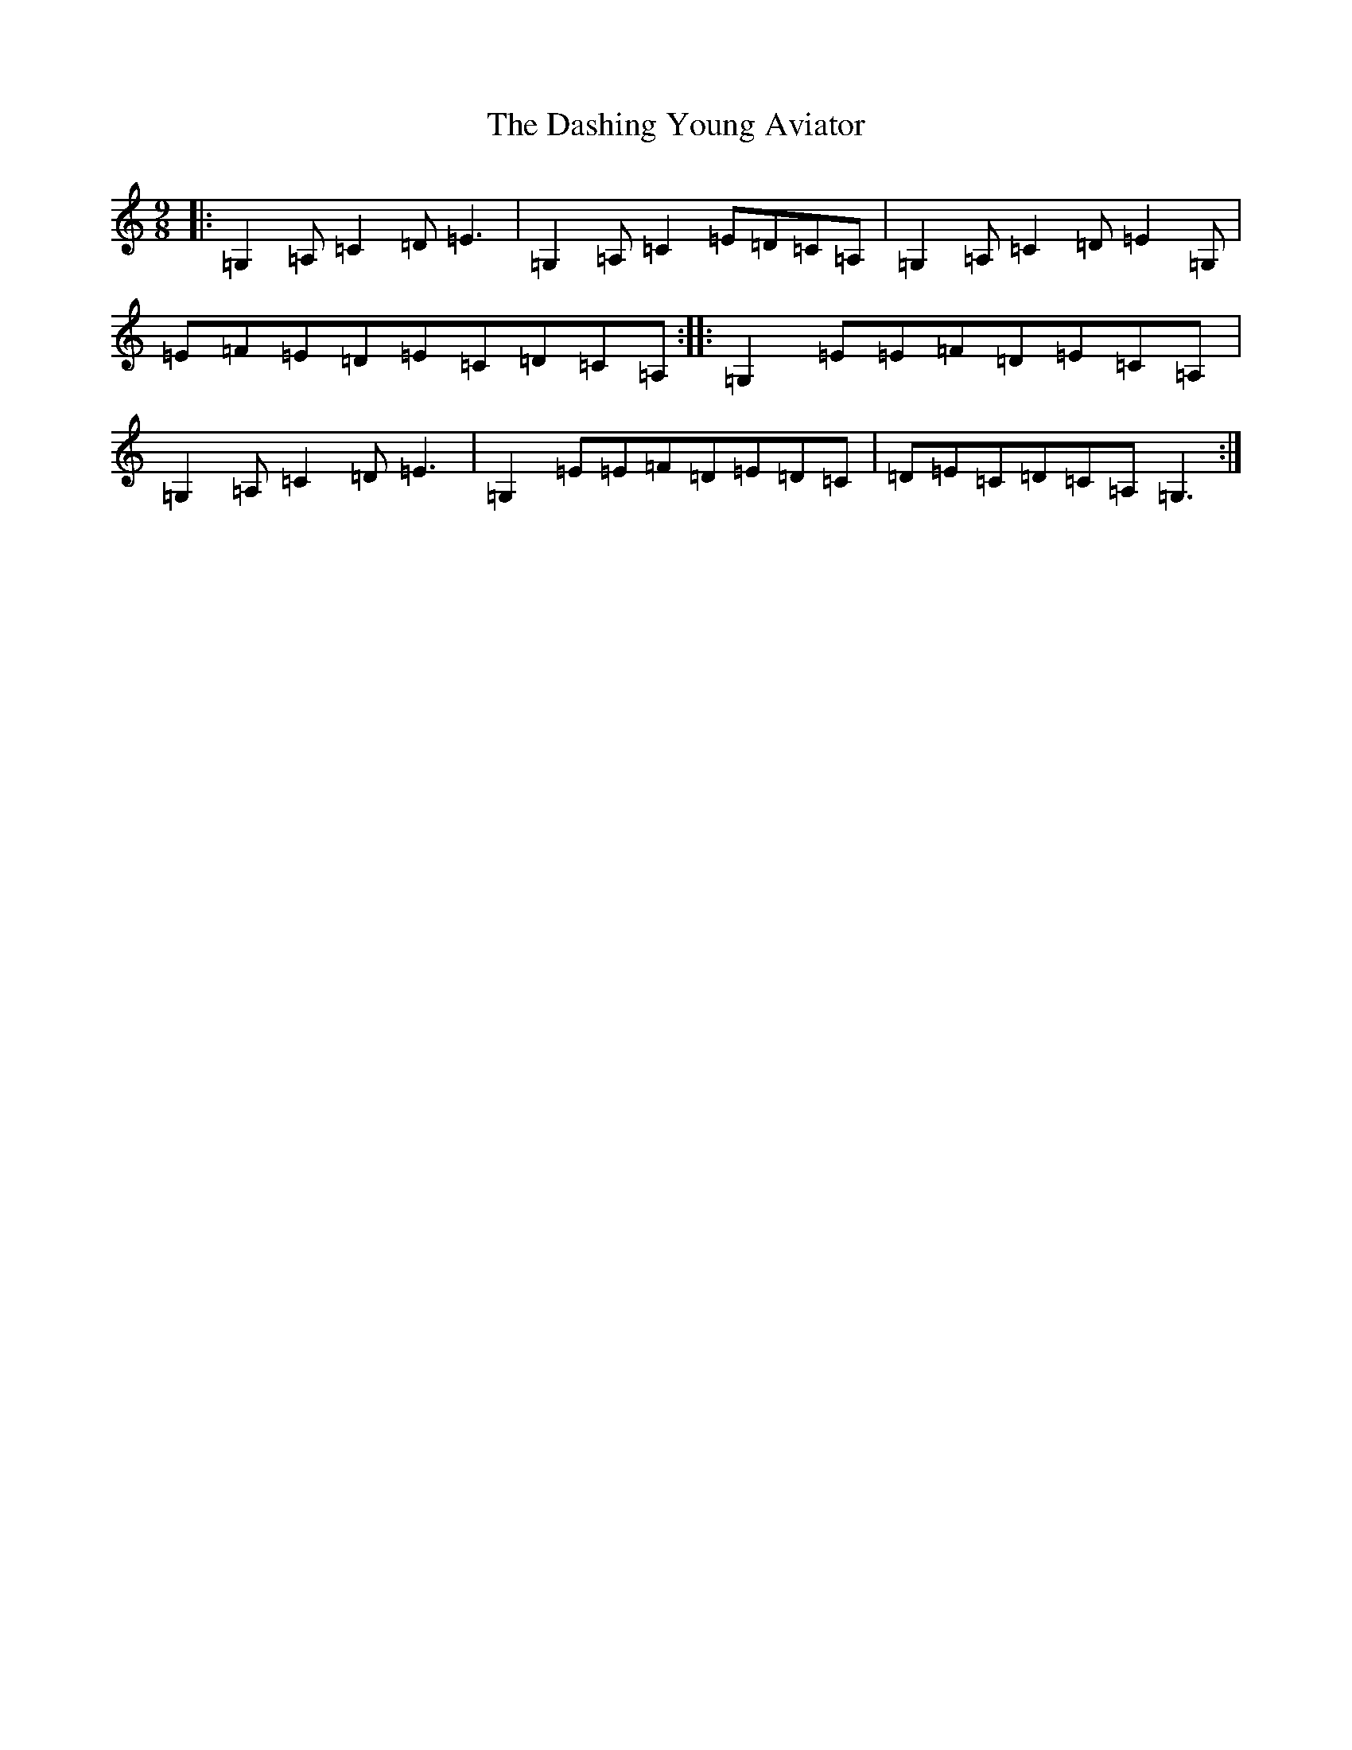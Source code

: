 X: 4937
T: Dashing Young Aviator, The
S: https://thesession.org/tunes/11088#setting11088
R: slip jig
M:9/8
L:1/8
K: C Major
|:=G,2=A,=C2=D=E3|=G,2=A,=C2=E=D=C=A,|=G,2=A,=C2=D=E2=G,|=E=F=E=D=E=C=D=C=A,:||:=G,2=E=E=F=D=E=C=A,|=G,2=A,=C2=D=E3|=G,2=E=E=F=D=E=D=C|=D=E=C=D=C=A,=G,3:|